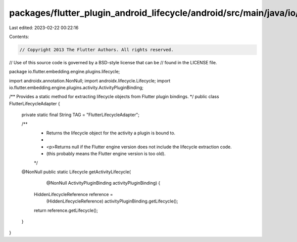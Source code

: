 packages/flutter_plugin_android_lifecycle/android/src/main/java/io/flutter/embedding/engine/plugins/lifecycle/FlutterLifecycleAdapter.java
==========================================================================================================================================

Last edited: 2023-02-22 00:22:16

Contents:

.. code-block:: java

    // Copyright 2013 The Flutter Authors. All rights reserved.
// Use of this source code is governed by a BSD-style license that can be
// found in the LICENSE file.

package io.flutter.embedding.engine.plugins.lifecycle;

import androidx.annotation.NonNull;
import androidx.lifecycle.Lifecycle;
import io.flutter.embedding.engine.plugins.activity.ActivityPluginBinding;

/** Provides a static method for extracting lifecycle objects from Flutter plugin bindings. */
public class FlutterLifecycleAdapter {
  private static final String TAG = "FlutterLifecycleAdapter";

  /**
   * Returns the lifecycle object for the activity a plugin is bound to.
   *
   * <p>Returns null if the Flutter engine version does not include the lifecycle extraction code.
   * (this probably means the Flutter engine version is too old).
   */
  @NonNull
  public static Lifecycle getActivityLifecycle(
      @NonNull ActivityPluginBinding activityPluginBinding) {
    HiddenLifecycleReference reference =
        (HiddenLifecycleReference) activityPluginBinding.getLifecycle();
    return reference.getLifecycle();
  }
}


